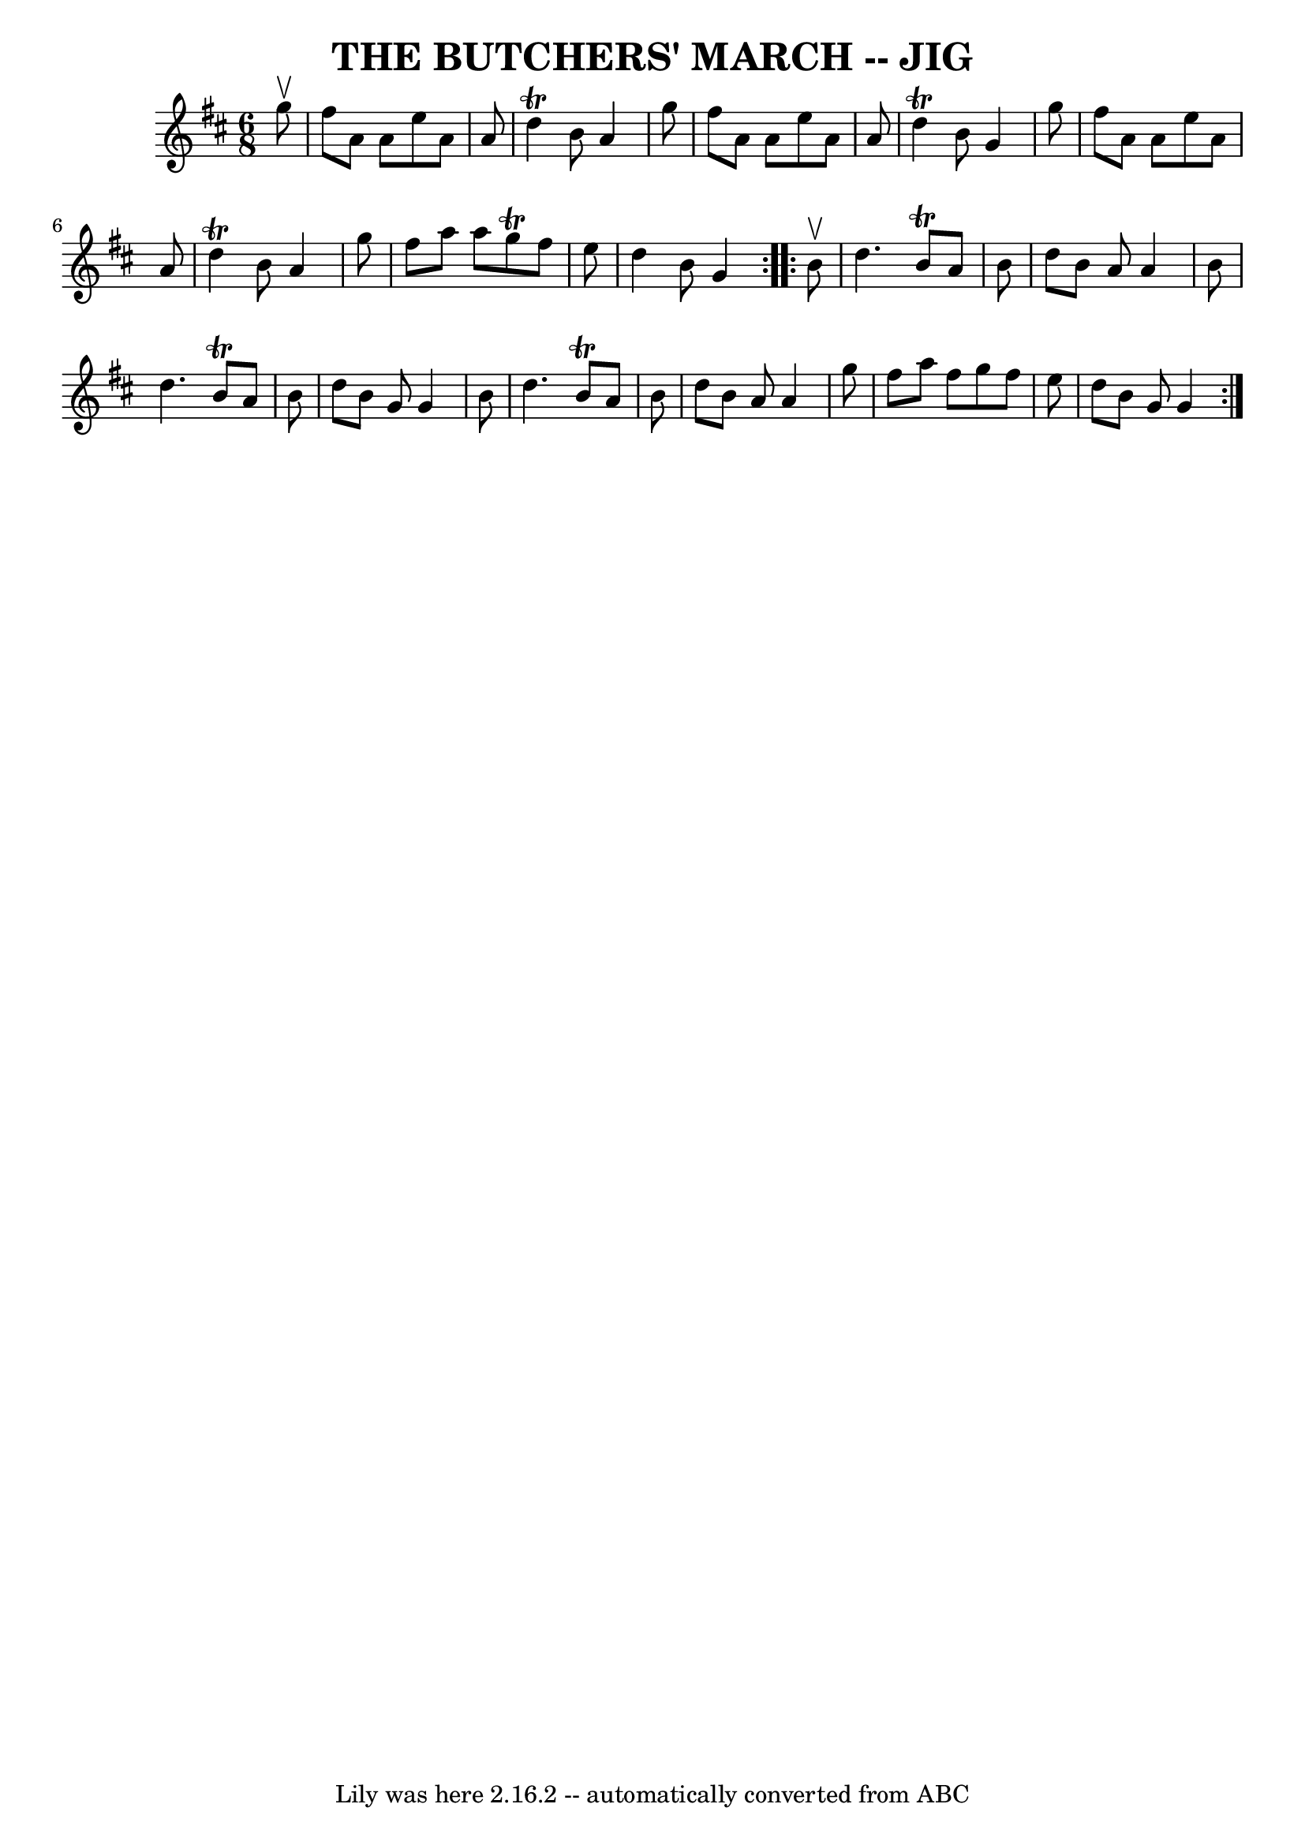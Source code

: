 \version "2.7.40"
\header {
	book = "Ryan's Mammoth Collection of Fiddle Tunes"
	crossRefNumber = "1"
	footnotes = ""
	tagline = "Lily was here 2.16.2 -- automatically converted from ABC"
	title = "THE BUTCHERS' MARCH -- JIG"
}
voicedefault =  {
\set Score.defaultBarType = "empty"

\repeat volta 2 {
\time 6/8 \key d \major   g''8 ^\upbow       \bar "|"   fis''8    a'8    a'8    
e''8    a'8    a'8    \bar "|"   d''4 ^\trill   b'8    a'4    g''8    \bar "|"  
 fis''8    a'8    a'8    e''8    a'8    a'8    \bar "|"   d''4 ^\trill   b'8    
g'4    g''8        \bar "|"   fis''8    a'8    a'8    e''8    a'8    a'8    
\bar "|"   d''4 ^\trill   b'8    a'4    g''8    \bar "|"   fis''8    a''8    
a''8    g''8 ^\trill   fis''8    e''8    \bar "|"   d''4    b'8    g'4    }     
\repeat volta 2 {   b'8 ^\upbow       \bar "|"   d''4.    b'8 ^\trill   a'8    
b'8    \bar "|"   d''8    b'8    a'8    a'4    b'8    \bar "|"   d''4.    b'8 
^\trill   a'8    b'8    \bar "|"   d''8    b'8    g'8    g'4    b'8        
\bar "|"   d''4.    b'8 ^\trill   a'8    b'8    \bar "|"   d''8    b'8    a'8   
 a'4    g''8    \bar "|"   fis''8    a''8    fis''8    g''8    fis''8    e''8   
 \bar "|"   d''8    b'8    g'8    g'4    }   
}

\score{
    <<

	\context Staff="default"
	{
	    \voicedefault 
	}

    >>
	\layout {
	}
	\midi {}
}
